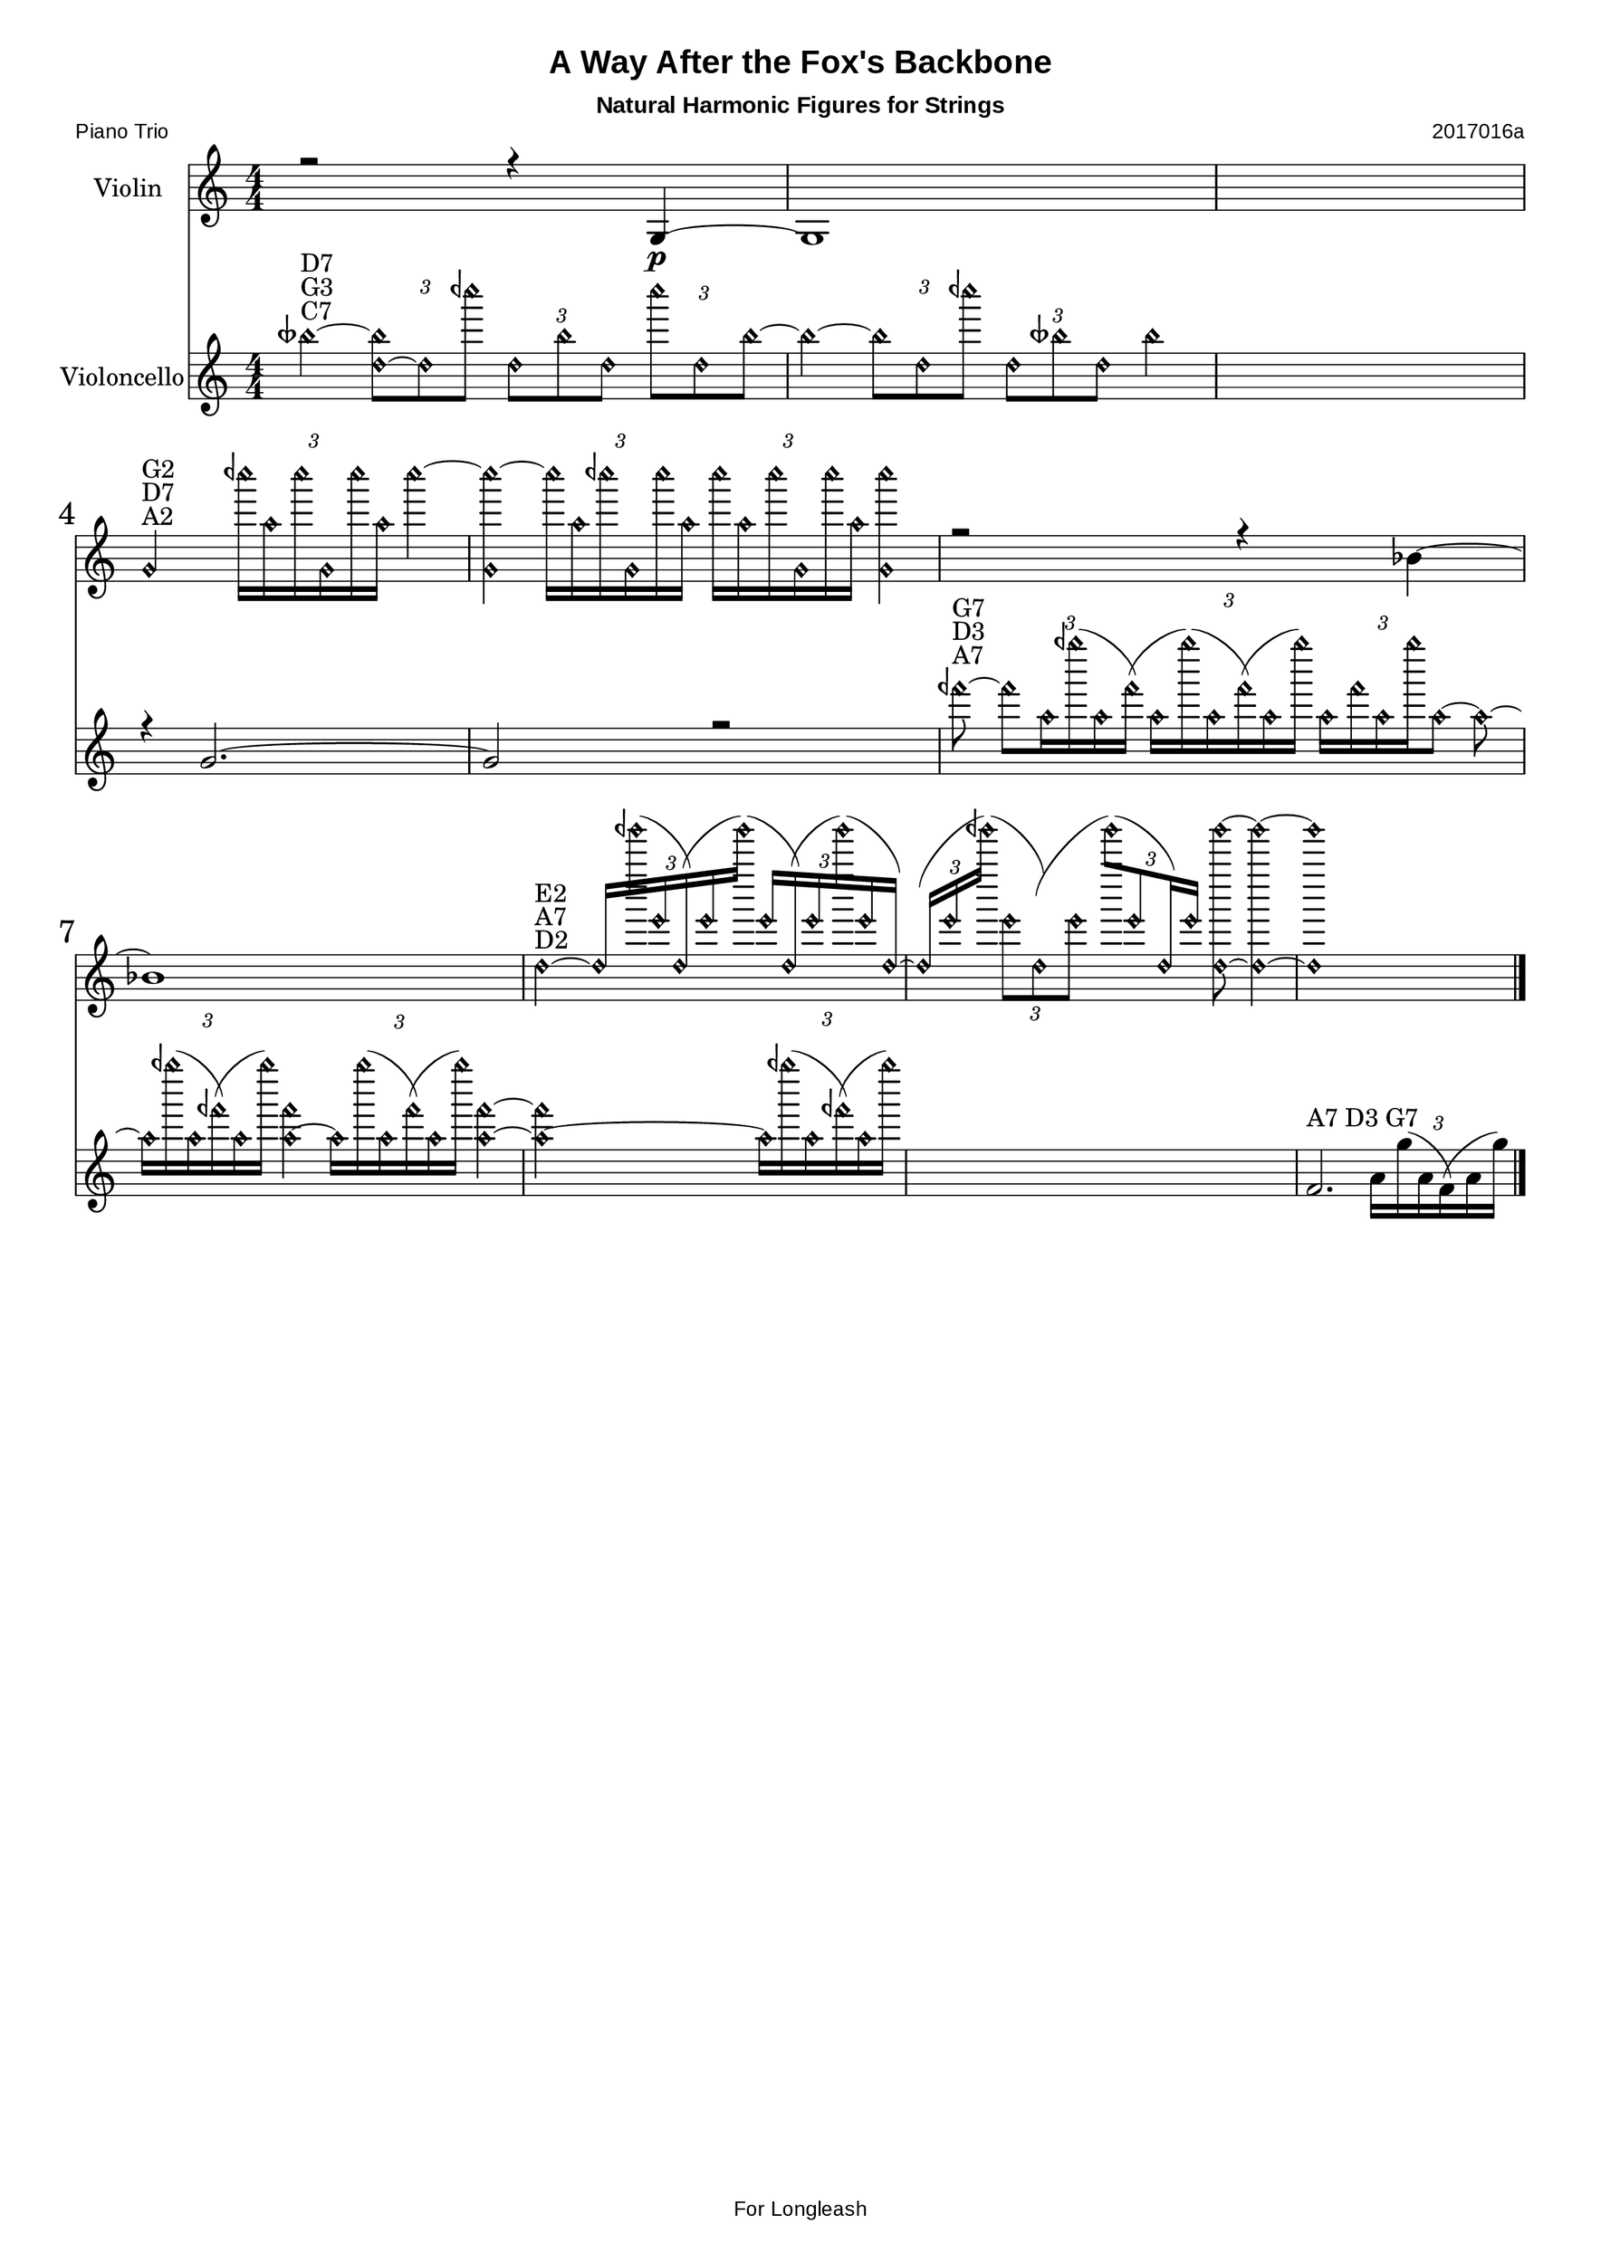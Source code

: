 \version "2.18.2"
% automatically converted by musicxml2ly from C:/Users/Adam/Music/2017/A way after the fox's backbone/FOX/FOX_II-2.xml


%% additional definitions required by the score:
sfpp = #(make-dynamic-script "sfpp")
sfp = #(make-dynamic-script "sfp")

\header {
        title = "A Way After the Fox's Backbone"
        subtitle = "Natural Harmonic Figures for Strings"
        piece = "Piano Trio"
        opus = "2017016a"
        mutopiainstrument = "Piano Trio"
        style = "Chamber Music"
        source = "Adam McCartney"
        maintainer = "Adam McCartney"
        maintainerEmail = "adam@mur.at"
        footer = "AMcC-25-05-2017-adc016a"
        tagline = "For Longleash"
}

#(set-global-staff-size 24)
#(set-default-paper-size "a3")
   
glissandoSkipOn = {
  \override NoteColumn.glissando-skip = ##t
  \hide NoteHead
  \override NoteHead.no-ledgers = ##t
}

glissandoSkipOff = {
  \revert NoteColumn.glissando-skip
  \undo \hide NoteHead
  \revert NoteHead.no-ledgers
}

\paper {
        #(set-paper-size "a3") 
         
        systems-per-page = #3
	max-systems-per-page = #4
  
        print-page-number = ##f
	
	system-system-spacing  =  
		#'((basic-distance . 13)
	   (minimum-distance . 8)
	   (padding . 3))

	top-system-spacing = 
		#'((basic-distance . 13)
	   (minimum-distance . 5)
	   (padding . 3))
		
		myStaffSize = #24
  #(define fonts
    (make-pango-font-tree "Arial"
                          "Nimbus Sans"
                          "Luxi Mono"
                           (/ myStaffSize 24)))  
}

\layout {
  #(layout-set-staff-size 24)
  \context {
    \Score
    skipBars = ##t
    autoBeaming = ##f
    	% \override StaffGrouper.staff-staff-spacing.padding = #0
    	\override StaffGrouper.staffgroup-staff-spacing.basic-distance = #10
    	         }
    	% Increase the size of the bar number by 2
        \override Score.BarNumber.font-size = #2
        
        \set Score.markFormatter = #format-mark-box-alphabet
        % \override StaffGrouper.staff-staff-spacing.padding = #0
    	\override StaffGrouper.staffgroup-staff-spacing.basic-distance = #10 
}

PartPOneVoiceOne =  {
  \clef "treble" \key c \major \numericTimeSignature\time 4/4 r2 r4 g4
  \p ~ | % 2
  g1 s1 | % 4
  \stemNeutral
  g'2\harmonic^"A2"^"D7"^"G2" 
  \times 2/3 { ceh''''16\harmonic [ a''16\harmonic ceh''''16\harmonic g'16\harmonic ceh''''16\harmonic a''16\harmonic ] }
  ceh''''4\harmonic ~ | % 5
  <g'\harmonic ceh''''\harmonic>4 ~ 
  \times 2/3 { ceh''''16\harmonic [ a''16\harmonic ceh''''16\harmonic g'16\harmonic ceh''''16\harmonic a''16\harmonic ]}
  \times 2/3  { ceh''''16\harmonic [ a''16\harmonic ceh''''16\harmonic g'16\harmonic ceh''''16\harmonic a''16\harmonic ] }
  <g'\harmonic ceh''''\harmonic>4 | % 6
  r2 r4 bes'4 ~ | % 7
  bes'1 | % 8
  d''2\harmonic^"D2"^"A7"^"E2" ~ 
  \times 2/3 { d''16\harmonic [ geh'''''16\harmonic ( e'''16\harmonic d''16\harmonic ) ( e'''16\harmonic geh'''''16\harmonic ) ( ]}
  \times 2/3  { e'''16\harmonic [ d''16\harmonic ) ( e'''16\harmonic geh'''''16\harmonic ) ( e'''16\harmonic d''16\harmonic ) ] ~}
  | % 9
  \times 2/3  { d''16\harmonic ( [ e'''16\harmonic geh'''''16\harmonic ) ( ] }
  \tupletDown
  \times 2/3  { e'''8\harmonic [ d''8\harmonic ) ( e'''8\harmonic ] ( }
  \tupletNeutral
  \times 2/3  { geh'''''8\harmonic [ ) ( e'''8\harmonic d''16\harmonic ) e'''16\harmonic ] }
  <d''\harmonic geh'''''\harmonic>8 ~ ~ <d''\harmonic geh'''''\harmonic>4 ~ | \barNumberCheck #10
  <d''\harmonic geh'''''\harmonic>1 | % 11
  \bar "|."
}


PartPTwoVoiceOne =  {
  \clef "treble" \key c \major \numericTimeSignature\time 4/4 
  \stemNeutral
  beseh''4\harmonic ^"C7"^"G3"^"D7" ~
  \times 2/3 { <beseh''\harmonic d''\harmonic ~ >8 [ d''8 \harmonic ceh''''8\harmonic ]}
  \times 2/3  { d''8\harmonic [ beseh''8\harmonic d''8\harmonic ] }
  \times 2/3  { ceh''''8\harmonic [ d''8\harmonic beseh''8\harmonic ~ ]}
  | % 2
  beseh''4\harmonic ~ 
  \times 2/3 { beseh''8\harmonic [ d''8\harmonic ceh''''8\harmonic ] }
  \times 2/3  { d''8\harmonic [ beseh''8\harmonic d''8\harmonic ] }
  beseh''4\harmonic s1 | % 4
  r4 g'2. ~ | % 5
  g'2 r2 | % 6
  feh'''8\harmonic^"A7"^"D3"^"G7" ~ 
  \times 2/3 { feh'''8\harmonic [ a''16\harmonic geh''''16\harmonic ( a''16\harmonic feh'''16\harmonic ) ( ] }
  \times 2/3  { a''16\harmonic [ geh''''16\harmonic ) ( a''16\harmonic feh'''16\harmonic ) ( a''16\harmonic geh''''16\harmonic ) ] }
  \times 2/3  { a''16\harmonic [ feh'''16\harmonic a''16\harmonic geh''''16\harmonic a''8\harmonic ~ ] }
  a''8\harmonic ~ | % 7
  \times 2/3  { a''16\harmonic [ geh''''16\harmonic ( a''16\harmonic feh'''16\harmonic ) ( a''16\harmonic geh''''16\harmonic ) ]}
  <feh'''\harmonic a''\harmonic>4 ~ ~ 
  \times 2/3 { a''16\harmonic [ geh''''16\harmonic ( a''16\harmonic feh'''16\harmonic ) ( a''16\harmonic geh''''16\harmonic ) ]}
  <feh'''\harmonic a''\harmonic>4 ~ | % 8
  <feh'''\harmonic a''\harmonic>2. ~ 
  \times 2/3 { a''16\harmonic [ geh''''16\harmonic ( a''16\harmonic feh'''16\harmonic ) ( a''16\harmonic geh''''16\harmonic ) ] }
  s1 | \barNumberCheck #10
  f'2. -"A7 D3 G7" 
  \times 2/3 { a'16 [ g''16 ( a'16 f'16 ) ( a'16 g''16 ) ] }
  | % 11
  \bar "|."
}




% The score definition
\score {
  <<
    \new Staff <<
      \set Staff.instrumentName = "Violin"
      \context Staff <<
        \context Voice = "PartPOneVoiceOne" { \voiceOne \PartPOneVoiceOne }
      >>
    >>
    \new Staff <<
      \set Staff.instrumentName = "Violoncello"
      \context Staff <<
        \context Voice = "PartPTwoVoiceOne" { \voiceOne \PartPTwoVoiceOne }
      >>
    >>

  >>
  \layout {}
  \midi {}
}

